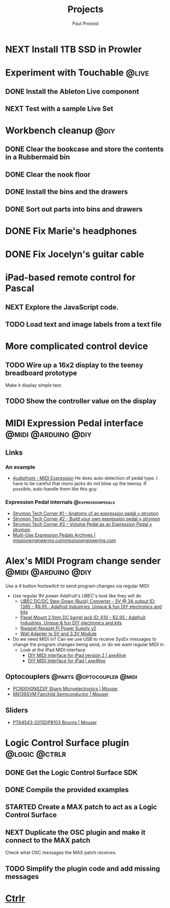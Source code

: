 #+TITLE: Projects
#+AUTHOR: Paul Provost
#+EMAIL: paul@bouzou.org
#+DESCRIPTION: Main project tracking file - test
#+FILETAGS: projects

* NEXT Install 1TB SSD in Prowler
  :PROPERTIES:
  :ID:       df0d5be9-8e3d-4ee6-b711-c54cdbb0bd23
  :END:

* Experiment with Touchable                                           :@live:
** DONE Install the Ableton Live component
** NEXT Test with a sample Live Set
   :PROPERTIES:
   :ID:       fb5a3939-6832-4e0f-91ca-ef7edd11965c
   :END:

* Workbench cleanup                                                    :@diy:
** DONE Clear the bookcase and store the contents in a Rubbermaid bin
   :LOGBOOK:
   - State "DONE"       from "NEXT"       [2014-03-21 Fri 22:13]
   :END:
** DONE Clear the nook floor
   :LOGBOOK:
   - State "DONE"       from "TODO"       [2014-03-21 Fri 22:13]
   :END:
** DONE Install the bins and the drawers
   :LOGBOOK:
   - State "DONE"       from "TODO"       [2014-03-21 Fri 22:13]
   :END:
** DONE Sort out parts into bins and drawers
   :LOGBOOK:
   - State "DONE"       from "TODO"       [2014-03-21 Fri 22:13]
   :END:

* DONE Fix Marie's headphones
  :LOGBOOK:
  - State "DONE"       from "NEXT"       [2014-03-21 Fri 22:12]
  :END:

* DONE Fix Jocelyn's guitar cable
  :LOGBOOK:
  - State "DONE"       from "NEXT"       [2014-03-21 Fri 22:12]
  :END:

* iPad-based remote control for Pascal
** NEXT Explore the JavaScript code.
   :PROPERTIES:
   :ID:       f5ae5d29-b877-4b42-9a4c-a87c9b3ef5d5
   :END:
** TODO Load text and image labels from a text file
   :PROPERTIES:
   :ID:       d6243ee9-57da-4e13-8d34-23e4132603cc
   :END:

* More complicated control device
** TODO Wire up a 16x2 display to the teensy breadboard prototype
   :PROPERTIES:
   :ID:       78b99b8d-45f2-44dc-8788-870e75426357
   :END:
   Make it display simple text.
** TODO Show the controller value on the display
   :PROPERTIES:
   :ID:       b2e9261e-e552-4914-ac92-b15a020fa7f3
   :END:

* MIDI Expression Pedal interface                       :@midi:@arduino:@diy:
** Links
*** An example
    - [[http://www.audiofront.net/MIDIExpression.php?action=overview][Audiofront - MIDI Expression]]
      He does auto-detection of pedal type. I have to be careful that
      mono jacks do not blow up the teensy. If possible, auto-handle
      them like this guy.
*** Expression Pedal internals                            :@expressionpedals:
    - [[http://www.strymon.net/2010/07/12/strymon-tech-corner-1-anatomy-of-an-expression-pedal/][Strymon Tech Corner #1 - Anatomy of an expression pedal » strymon]]
    - [[http://www.strymon.net/2010/09/07/strymon-tech-corner-2-build-your-own-expression-pedal/][Strymon Tech Corner #2 - Build your own expression pedal » strymon]]
    - [[http://www.strymon.net/2011/10/10/strymon-tech-corner-3-volume-pedal-as-an-expression-pedal/][Strymon Tech Corner #3 – Volume Pedal as an Expression Pedal » strymon]]
    - [[http://missionengineering.com/?product_cat=multi-use-expression-pedals][Multi-Use Expression Pedals Archives | missionengineering.commissionengineering.com]]

* Alex's MIDI Program change sender                     :@midi:@arduino:@diy:
  Use a 4 button footswitch to send program changes via regular MIDI
  - Use regular 9V power
    Adafruit's UBEC's look like they will do
    - [[http://www.adafruit.com/products/1385][UBEC DC/DC Step-Down (Buck) Converter - 5V @ 3A output ID: 1385 - $9.95 : Adafruit Industries, Unique & fun DIY electronics and kits]]
    - [[http://www.adafruit.com/products/610][Panel Mount 2.1mm DC barrel jack ID: 610 - $2.95 : Adafruit Industries, Unique & fun DIY electronics and kits]]
    - [[http://nwazet.com/nwazet-pi-power-supply][Nwazet-Nwazet Pi Power Supply v2]]
    - [[http://www.cutedigi.com/tools/power-supply/wall-adapter-to-5v-and-3-3v-module.html][Wall Adapter to 5V and 3.3V Module]]
  - Do we need MIDI in?
    Can we use USB to receive SysEx messages to change the program
    changes being send, or do we want regular MIDI in.
    - Look at the iPad MIDI interface
      - [[http://axe4live.wordpress.com/2012/02/04/diy-midi-interface-for-ipad-version-2/][DIY MIDI interface for iPad version 2 | axe4live]]
      - [[http://axe4live.wordpress.com/2012/01/22/diy-midi-interface-for-ipad/][DIY MIDI Interface for iPad | axe4live]]
** Optocouplers                                   :@parts:@optocoupler:@midi:
   - [[http://ca.mouser.com/ProductDetail/Sharp-Microelectronics/PC900V0NSZXF/?qs=sGAEpiMZZMtd3yBnp8bAgHGtEprFC0C5UkXvs3QZHU8%3d][PC900V0NSZXF Sharp Microelectronics | Mouser]]
   - [[http://ca.mouser.com/ProductDetail/Fairchild-Semiconductor/6N139SVM/?qs=sGAEpiMZZMtd3yBnp8bAgFLBiV3sPncyLT2ArUA9fO0Ip7b5g%2fFgqg%3d%3d][6N139SVM Fairchild Semiconductor | Mouser]]
** Sliders
   - [[http://ca.mouser.com/ProductDetail/Bourns/PTA4543-2015DPB103/?qs=U/acTlguYxbmwS/tylIWJw==][PTA4543-2015DPB103 Bourns | Mouser]]

* Logic Control Surface plugin                                :@logic:@ctrlr:
** DONE Get the Logic Control Surface SDK
** DONE Compile the provided examples
** STARTED Create a MAX patch to act as a Logic Control Surface
   :LOGBOOK:
   - State "STARTED"    from ""           [2014-03-21 Fri 22:16]
   :END:
   :PROPERTIES:
   :ID:       ab511ea7-5d42-46eb-9ba1-eb583fa4e298
   :END:
** NEXT Duplicate the OSC plugin and make it connect to the MAX patch
   :PROPERTIES:
   :ID:       2fab55ed-660c-475b-800f-bf10711e7fec
   :END:
   Check what OSC messages the MAX patch receives.
** TODO Simplify the plugin code and add missing messages
   :PROPERTIES:
   :ID:       190fbac1-25f9-4a1f-8e5d-5f3791761b7c
   :END:

* [[file:projects/ctrlr.org][Ctrlr]]
